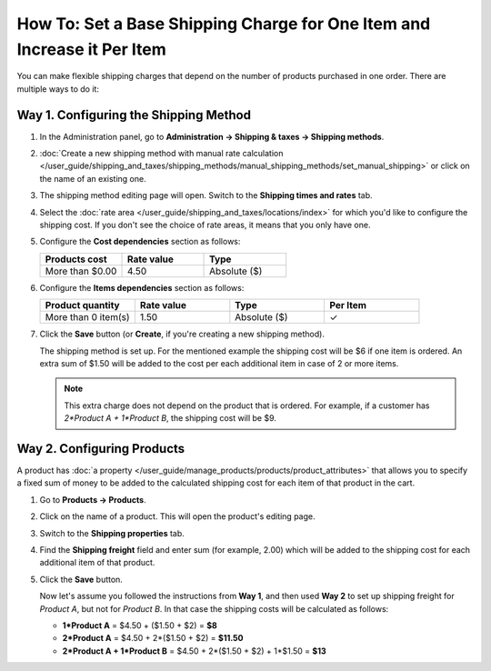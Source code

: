 ************************************************************************
How To: Set a Base Shipping Charge for One Item and Increase it Per Item
************************************************************************

You can make flexible shipping charges that depend on the number of products purchased in one order. There are multiple ways to do it:

======================================
Way 1. Configuring the Shipping Method
======================================

#. In the Administration panel, go to **Administration → Shipping & taxes → Shipping methods**.

#. :doc:`Create a new shipping method with manual rate calculation </user_guide/shipping_and_taxes/shipping_methods/manual_shipping_methods/set_manual_shipping>` or click on the name of an existing one.

#. The shipping method editing page will open. Switch to the **Shipping times and rates** tab.

#. Select the :doc:`rate area </user_guide/shipping_and_taxes/locations/index>` for which you'd like to configure the shipping cost. If you don't see the choice of rate areas, it means that you only have one.

#. Configure the **Cost dependencies** section as follows:

   .. list-table::
       :widths: 10 10 10
       :header-rows: 1

       *   -   Products cost 
           -   Rate value
           -   Type
       *   -   More than $0.00
           -   4.50
           -   Absolute ($)

#. Configure the **Items dependencies** section as follows:

   .. list-table::
       :widths: 10 10 10 10
       :header-rows: 1

       *   -   Product quantity 
           -   Rate value
           -   Type
           -   Per Item
       *   -   More than 0 item(s)
           -   1.50
           -   Absolute ($)
           -   ✓

   .. image:: img/additional_item.png
       :align: center
       :alt: Configuring shipping charges in CS-Cart and Multi-Vendor.

#. Click the **Save** button (or **Create**, if you're creating a new shipping method).

   The shipping method is set up. For the mentioned example the shipping cost will be $6 if one item is ordered. An extra sum of $1.50 will be added to the cost per each additional item in case of 2 or more items.

   .. note:: 

       This extra charge does not depend on the product that is ordered. For example, if a customer has *2\*Product A + 1\*Product B*, the shipping cost will be $9.

===========================
Way 2. Configuring Products
===========================

A product has :doc:`a property </user_guide/manage_products/products/product_attributes>` that allows you to specify a fixed sum of money to be added to the calculated shipping cost for each item of that product in the cart.

#. Go to **Products → Products**.

#. Click on the name of a product. This will open the product's editing page.

#. Switch to the **Shipping properties** tab.

#. Find the **Shipping freight** field and enter sum (for example, 2.00) which will be added to the shipping cost for each additional item of that product.

   .. image:: img/additional_item_01.png
       :align: center
       :alt: Editing product page

#. Click the **Save** button.

   Now let's assume you followed the instructions from **Way 1**, and then used **Way 2** to set up shipping freight for *Product A*, but not for *Product B*. In that case the shipping costs will be calculated as follows:

   * **1\*Product A** = $4.50 + ($1.50 + $2) = **$8**

   * **2\*Product A** = $4.50 + 2\*($1.50 + $2) = **$11.50**

   * **2\*Product A + 1\*Product B** = $4.50 + 2\*($1.50 + $2) + 1\*$1.50 = **$13**

.. meta::
   :description: How to increase the base shipping charge per item in CS-Cart or Multi-Vendor ecommerce software?
